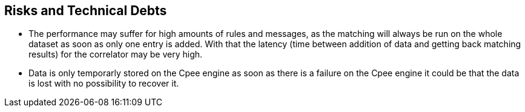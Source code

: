 ifndef::imagesdir[:imagesdir: ../images]

[[section-technical-risks]]
== Risks and Technical Debts
* The performance may suffer for high amounts of rules and messages, as the matching will always be run on the whole dataset as soon as only one entry is added. With that the latency (time between addition of data and getting back matching results) for the correlator may be very high.
* Data is only temporarly stored on the Cpee engine as soon as there is a failure on the Cpee engine it could be that the data is lost with no possibility to recover it. 

